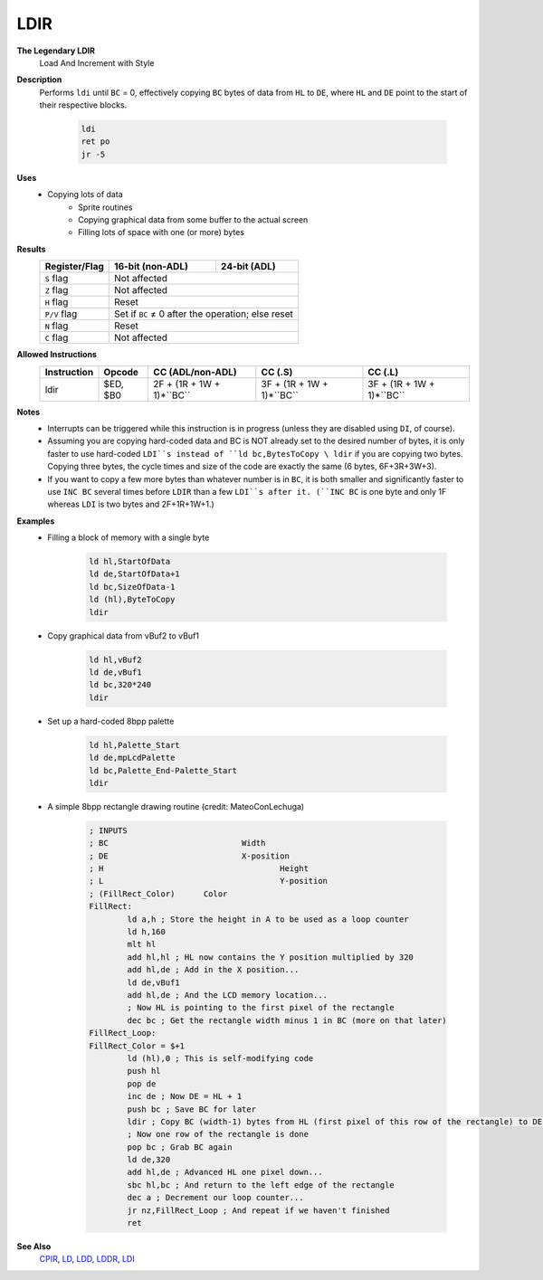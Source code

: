 LDIR
--------

**The Legendary LDIR**
	Load And Increment with Style

**Description**
	| Performs ``ldi`` until ``BC`` = 0, effectively copying ``BC`` bytes of data from ``HL`` to ``DE``, where ``HL`` and ``DE`` point to the start of their respective blocks.

		.. code-block:: asm

			ldi
			ret po
			jr -5

**Uses**
	- Copying lots of data
		- Sprite routines
		- Copying graphical data from some buffer to the actual screen
		- Filling lots of space with one (or more) bytes

**Results**
	================    ==========================================  ========================================
	Register/Flag       16-bit (non-ADL)                            24-bit (ADL)
	================    ==========================================  ========================================
	``S`` flag          Not affected
	----------------    ------------------------------------------------------------------------------------
	``Z`` flag          Not affected
	----------------    ------------------------------------------------------------------------------------
	``H`` flag          Reset
	----------------    ------------------------------------------------------------------------------------
	``P/V`` flag        Set if ``BC`` ≠ 0 after the operation; else reset
	----------------    ------------------------------------------------------------------------------------
	``N`` flag          Reset
	----------------    ------------------------------------------------------------------------------------
	``C`` flag          Not affected
	================    ====================================================================================

**Allowed Instructions**
	================  ================  =========================  =========================  =========================
	Instruction       Opcode            CC (ADL/non-ADL)           CC (.S)                    CC (.L)
	================  ================  =========================  =========================  =========================
	ldir              $ED, $B0          2F + (1R + 1W + 1)*``BC``  3F + (1R + 1W + 1)*``BC``  3F + (1R + 1W + 1)*``BC``
	================  ================  =========================  =========================  =========================

**Notes**
	- Interrupts can be triggered while this instruction is in progress (unless they are disabled using ``DI``, of course).
	- Assuming you are copying hard-coded data and BC is NOT already set to the desired number of bytes, it is only faster to use hard-coded ``LDI``s instead of ``ld bc,BytesToCopy \ ldir`` if you are copying two bytes. Copying three bytes, the cycle times and size of the code are exactly the same (6 bytes, 6F+3R+3W+3).
	- If you want to copy a few more bytes than whatever number is in ``BC``, it is both smaller and significantly faster to use ``INC BC`` several times before ``LDIR`` than a few ``LDI``s after it. (``INC BC`` is one byte and only 1F whereas ``LDI`` is two bytes and 2F+1R+1W+1.)

**Examples**
	- Filling a block of memory with a single byte

			.. code-block:: asm

				ld hl,StartOfData
				ld de,StartOfData+1
				ld bc,SizeOfData-1
				ld (hl),ByteToCopy
				ldir

	- Copy graphical data from vBuf2 to vBuf1

			.. code-block:: asm

				ld hl,vBuf2
				ld de,vBuf1
				ld bc,320*240
				ldir

	- Set up a hard-coded 8bpp palette

			.. code-block:: asm

				ld hl,Palette_Start
				ld de,mpLcdPalette
				ld bc,Palette_End-Palette_Start
				ldir

	- A simple 8bpp rectangle drawing routine (credit: MateoConLechuga)

			.. code-block:: asm

				; INPUTS
				; BC				Width
				; DE				X-position
				; H					Height
				; L					Y-position
				; (FillRect_Color)	Color
				FillRect:
					ld a,h ; Store the height in A to be used as a loop counter
					ld h,160
					mlt hl
					add hl,hl ; HL now contains the Y position multiplied by 320
					add hl,de ; Add in the X position...
					ld de,vBuf1
					add hl,de ; And the LCD memory location...
					; Now HL is pointing to the first pixel of the rectangle
					dec bc ; Get the rectangle width minus 1 in BC (more on that later)
				FillRect_Loop:
				FillRect_Color = $+1
					ld (hl),0 ; This is self-modifying code
					push hl
					pop de
					inc de ; Now DE = HL + 1
					push bc ; Save BC for later
					ldir ; Copy BC (width-1) bytes from HL (first pixel of this row of the rectangle) to DE (next pixel)
					; Now one row of the rectangle is done
					pop bc ; Grab BC again
					ld de,320
					add hl,de ; Advanced HL one pixel down...
					sbc hl,bc ; And return to the left edge of the rectangle
					dec a ; Decrement our loop counter...
					jr nz,FillRect_Loop ; And repeat if we haven't finished
					ret

**See Also**
	`CPIR <cpir.html>`_, `LD </en/latest/docs/ld-ex/ld.html>`_, `LDD <ldd.html>`_, `LDDR <lddr.html>`_, `LDI <ldi.html>`_
